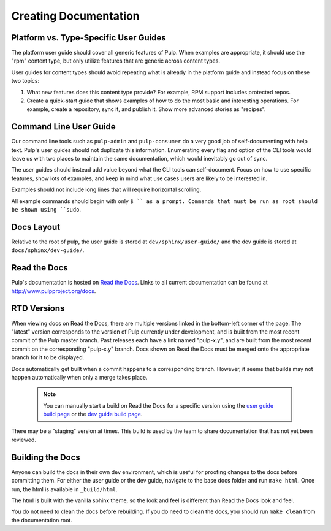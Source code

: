 Creating Documentation
======================

Platform vs. Type-Specific User Guides
--------------------------------------

The platform user guide should cover all generic features of Pulp. When examples
are appropriate, it should use the "rpm" content type, but only utilize features
that are generic across content types.

User guides for content types should avoid repeating what is already in the
platform guide and instead focus on these two topics:

1. What new features does this content type provide? For example, RPM support
   includes protected repos.

2. Create a quick-start guide that shows examples of how to do the most basic
   and interesting operations. For example, create a repository, sync it, and
   publish it. Show more advanced stories as "recipes".


Command Line User Guide
-----------------------

Our command line tools such as ``pulp-admin`` and ``pulp-consumer`` do a very
good job of self-documenting with help text. Pulp's user guides should not
duplicate this information. Enumerating every flag and option of the CLI tools
would leave us with two places to maintain the same documentation, which would
inevitably go out of sync.

The user guides should instead add value beyond what the CLI tools can
self-document. Focus on how to use specific features, show lots of examples, and
keep in mind what use cases users are likely to be interested in.

Examples should not include long lines that will require horizontal scrolling.

All example commands should begin with only ``$ `` as a prompt. Commands that
must be run as root should be shown using ``sudo``.

Docs Layout
-----------

Relative to the root of pulp, the user guide is stored at ``dev/sphinx/user-guide/``
and the dev guide is stored at ``docs/sphinx/dev-guide/``.


Read the Docs
-------------

Pulp's documentation is hosted on `Read the Docs <http://readthedocs.org>`_.
Links to all current documentation can be found at
`http://www.pulpproject.org/docs <http://www.pulpproject.org/docs>`_.


RTD Versions
------------

When viewing docs on Read the Docs, there are multiple versions linked in the
bottom-left corner of the page. The "latest" version corresponds to the version
of Pulp currently under development, and is built from the most recent commit of
the Pulp master branch. Past releases each have a link named "pulp-x.y", and are
built from the most recent commit on the corresponding "pulp-x.y" branch. Docs
shown on Read the Docs must be merged onto the appropriate branch for it to be
displayed.

Docs automatically get built when a commit happens to a corresponding branch.
However, it seems that builds may not happen automatically when only a merge
takes place.

   .. note::

      You can manually start a build on Read the Docs for a specific version
      using the `user guide build page <https://readthedocs.org/builds/pulp-user-guide/>`_
      or the `dev guide build page <https://readthedocs.org/builds/pulp-dev-guide/>`_.

There may be a "staging" version at times. This build is used by the team to
share documentation that has not yet been reviewed.


Building the Docs
-----------------

Anyone can build the docs in their own dev environment, which is useful for
proofing changes to the docs before committing them. For either the user guide
or the dev guide, navigate to the base docs folder and run ``make html``. Once
run, the html is available in ``_build/html``.

The html is built with the vanilla sphinx theme, so the look and feel is
different than Read the Docs look and feel.

You do not need to clean the docs before rebuilding. If you do need to
clean the docs, you should run ``make clean`` from the documentation root.